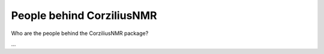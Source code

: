 ==========================
People behind CorziliusNMR
==========================

Who are the people behind the CorziliusNMR package?

...

